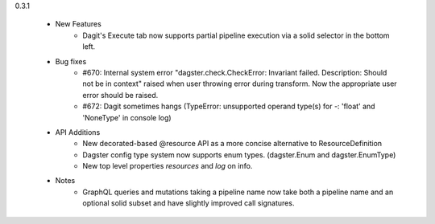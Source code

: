 
0.3.1

   - New Features
      - Dagit's Execute tab now supports partial pipeline execution via a solid selector in the bottom left.
   
   - Bug fixes
      - #670: Internal system error "dagster.check.CheckError: Invariant failed. Description: Should not be in context" raised when user throwing error during transform. Now the appropriate user error should be raised.
      - #672: Dagit sometimes hangs (TypeError: unsupported operand type(s) for -: 'float' and 'NoneType' in console log)

   - API Additions
      - New decorated-based @resource API as a more concise alternative to ResourceDefinition
      - Dagster config type system now supports enum types. (dagster.Enum and dagster.EnumType) 
      - New top level properties `resources` and `log` on info.
   - Notes
      - GraphQL queries and mutations taking a pipeline name now take both a pipeline name and an optional
        solid subset and have slightly improved call signatures.

